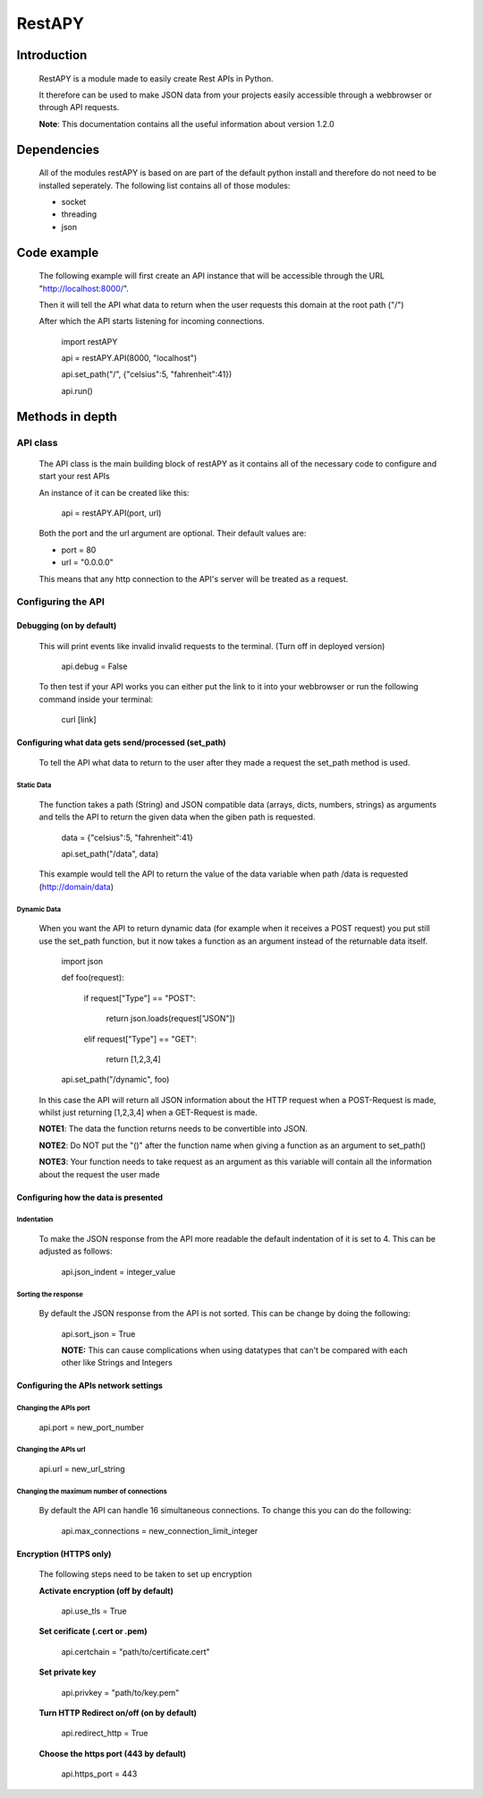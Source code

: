 ============
RestAPY
============

***************
Introduction
***************
    RestAPY is a module made to easily create Rest APIs in Python.

    It therefore can be used to make JSON data from your projects easily accessible through a webbrowser or through API requests.

    **Note**: This documentation contains all the useful information about version 1.2.0

***************
Dependencies
***************
    All of the modules restAPY is based on are part of the default python install and therefore do not need to be installed seperately. The following list contains all of those modules:

    - socket
    - threading
    - json

***************
Code example
***************
    The following example will first create an API instance that will be accessible through the URL "http://localhost:8000/".

    Then it will tell the API what data to return when the user requests this domain at the root path ("/")

    After which the API starts listening for incoming connections.

        import restAPY
        
        api = restAPY.API(8000, "localhost")

        api.set_path("/", {"celsius":5, "fahrenheit":41})
        
        api.run()


***************
Methods in depth
***************


API class
===============

    The API class is the main building block of restAPY as it contains all of the necessary code to configure and start your rest APIs

    An instance of it can be created like this:

         api = restAPY.API(port, url)

    Both the port and the url argument are optional. Their default values are:
    
    - port = 80
    - url = "0.0.0.0"

    This means that any http connection to the API's server will be treated as a request.


Configuring the API 
==========

Debugging (on by default)
------------------

    This will print events like invalid invalid requests to the terminal. (Turn off in deployed version)

        api.debug = False

    To then test if your API works you can either put the link to it into your webbrowser or run the following command inside your terminal:

        curl [link]


Configuring what data gets send/processed (set_path)
------------------

    To tell the API what data to return to the user after they made a request the set_path method is used.

Static Data
^^^^^^^^^^^^^^^^^^^^^
    The function takes a path (String) and JSON compatible data (arrays, dicts, numbers, strings) as arguments and tells the API to return the given data when the giben path is requested.

     data = {"celsius":5, "fahrenheit":41}   

     api.set_path("/data", data)

    This example would tell the API to return the value of the data variable when path /data is requested (http://domain/data)

Dynamic Data
^^^^^^^^^^^^^^^^^^^^^

    When you want the API to return dynamic data (for example when it receives a POST request) you put still use the set_path function, but it now takes a function as an argument instead of the returnable data itself.

	import json

        def foo(request):

            if request["Type"] == "POST":

                return json.loads(request["JSON"])

            elif request["Type"] == "GET":

                return [1,2,3,4]

        api.set_path("/dynamic", foo)

    In this case the API will return all JSON information about the HTTP request when a POST-Request is made, whilst just returning [1,2,3,4] when a GET-Request is made.

    **NOTE1**: The data the function returns needs to be convertible into JSON.

    **NOTE2**: Do NOT put the "()" after the function name when giving a function as an argument to set_path()

    **NOTE3**: Your function needs to take request as an argument as this variable will contain all the information about the request the user made

Configuring how the data is presented
------------------

Indentation
^^^^^^^^^^^^^^^^^^^^^
    To make the JSON response from the API more readable the default indentation of it is set to 4. This can be adjusted as follows:

        api.json_indent = integer_value


Sorting the response
^^^^^^^^^^^^^^^^^^^^^
    By default the JSON response from the API is not sorted. This can be change by doing the following:

        api.sort_json = True

        **NOTE:** This can cause complications when using datatypes that can't be compared  with each other like Strings and Integers


Configuring the APIs network settings
------------------

Changing the APIs port
^^^^^^^^^^^^^^^^^^^^^
    api.port = new_port_number


Changing the APIs url
^^^^^^^^^^^^^^^^^^^^^
    api.url = new_url_string


Changing the maximum number of connections
^^^^^^^^^^^^^^^^^^^^^
    By default the API can handle 16 simultaneous connections. To change this you can do the following:

        api.max_connections = new_connection_limit_integer

Encryption (HTTPS only)
------------------
    The following steps need to be taken to set up encryption

    **Activate encryption (off by default)**

        api.use_tls = True

    **Set cerificate (.cert or .pem)**
        
        api.certchain = "path/to/certificate.cert"

    **Set private key**

        api.privkey = "path/to/key.pem"

    **Turn HTTP Redirect on/off (on by default)**

        api.redirect_http = True

    **Choose the https port (443 by default)**

        api.https_port = 443

